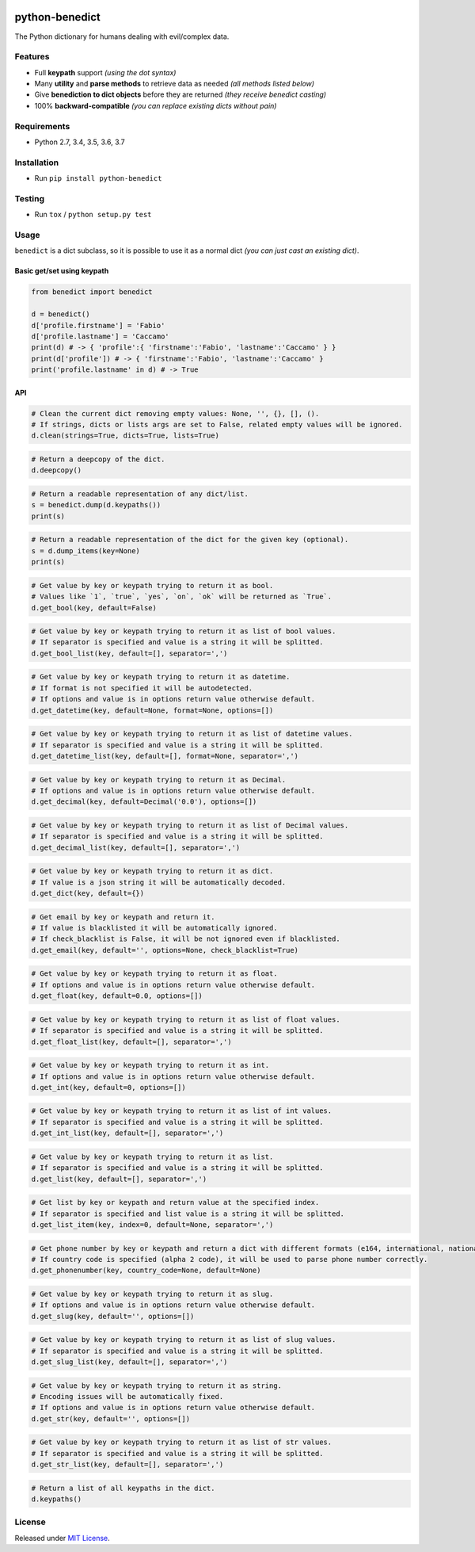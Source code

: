 |Build Status| |codecov| |Codacy| |Requirements Status|
|PyPI version| |PyPI downloads| |Py versions| |License|

python-benedict
===============

The Python dictionary for humans dealing with evil/complex data.

Features
--------

-  Full **keypath** support *(using the dot syntax)*
-  Many **utility** and **parse methods** to retrieve data as needed *(all methods listed below)*
-  Give **benediction to dict objects** before they are returned *(they receive benedict casting)*
-  100% **backward-compatible** *(you can replace existing dicts without pain)*

Requirements
------------

-  Python 2.7, 3.4, 3.5, 3.6, 3.7

Installation
------------

-  Run ``pip install python-benedict``

Testing
-------

-  Run ``tox`` / ``python setup.py test``

Usage
-----

``benedict`` is a dict subclass, so it is possible to use it as a normal
dict *(you can just cast an existing dict)*.

Basic get/set using keypath
^^^^^^^^^^^^^^^^^^^^^^^^^^^

.. code:: python

    from benedict import benedict

    d = benedict()
    d['profile.firstname'] = 'Fabio'
    d['profile.lastname'] = 'Caccamo'
    print(d) # -> { 'profile':{ 'firstname':'Fabio', 'lastname':'Caccamo' } }
    print(d['profile']) # -> { 'firstname':'Fabio', 'lastname':'Caccamo' }
    print('profile.lastname' in d) # -> True

API
^^^^^^^^^^^^^

.. code:: python

    # Clean the current dict removing empty values: None, '', {}, [], ().
    # If strings, dicts or lists args are set to False, related empty values will be ignored.
    d.clean(strings=True, dicts=True, lists=True)

.. code:: python

    # Return a deepcopy of the dict.
    d.deepcopy()

.. code:: python

    # Return a readable representation of any dict/list.
    s = benedict.dump(d.keypaths())
    print(s)

.. code:: python

    # Return a readable representation of the dict for the given key (optional).
    s = d.dump_items(key=None)
    print(s)

.. code:: python

    # Get value by key or keypath trying to return it as bool.
    # Values like `1`, `true`, `yes`, `on`, `ok` will be returned as `True`.
    d.get_bool(key, default=False)

.. code:: python

    # Get value by key or keypath trying to return it as list of bool values.
    # If separator is specified and value is a string it will be splitted.
    d.get_bool_list(key, default=[], separator=',')

.. code:: python

    # Get value by key or keypath trying to return it as datetime.
    # If format is not specified it will be autodetected.
    # If options and value is in options return value otherwise default.
    d.get_datetime(key, default=None, format=None, options=[])

.. code:: python

    # Get value by key or keypath trying to return it as list of datetime values.
    # If separator is specified and value is a string it will be splitted.
    d.get_datetime_list(key, default=[], format=None, separator=',')

.. code:: python

    # Get value by key or keypath trying to return it as Decimal.
    # If options and value is in options return value otherwise default.
    d.get_decimal(key, default=Decimal('0.0'), options=[])

.. code:: python

    # Get value by key or keypath trying to return it as list of Decimal values.
    # If separator is specified and value is a string it will be splitted.
    d.get_decimal_list(key, default=[], separator=',')

.. code:: python

    # Get value by key or keypath trying to return it as dict.
    # If value is a json string it will be automatically decoded.
    d.get_dict(key, default={})

.. code:: python

    # Get email by key or keypath and return it.
    # If value is blacklisted it will be automatically ignored.
    # If check_blacklist is False, it will be not ignored even if blacklisted.
    d.get_email(key, default='', options=None, check_blacklist=True)

.. code:: python

    # Get value by key or keypath trying to return it as float.
    # If options and value is in options return value otherwise default.
    d.get_float(key, default=0.0, options=[])

.. code:: python

    # Get value by key or keypath trying to return it as list of float values.
    # If separator is specified and value is a string it will be splitted.
    d.get_float_list(key, default=[], separator=',')

.. code:: python

    # Get value by key or keypath trying to return it as int.
    # If options and value is in options return value otherwise default.
    d.get_int(key, default=0, options=[])

.. code:: python

    # Get value by key or keypath trying to return it as list of int values.
    # If separator is specified and value is a string it will be splitted.
    d.get_int_list(key, default=[], separator=',')

.. code:: python

    # Get value by key or keypath trying to return it as list.
    # If separator is specified and value is a string it will be splitted.
    d.get_list(key, default=[], separator=',')

.. code:: python

    # Get list by key or keypath and return value at the specified index.
    # If separator is specified and list value is a string it will be splitted.
    d.get_list_item(key, index=0, default=None, separator=',')

.. code:: python

    # Get phone number by key or keypath and return a dict with different formats (e164, international, national).
    # If country code is specified (alpha 2 code), it will be used to parse phone number correctly.
    d.get_phonenumber(key, country_code=None, default=None)

.. code:: python

    # Get value by key or keypath trying to return it as slug.
    # If options and value is in options return value otherwise default.
    d.get_slug(key, default='', options=[])

.. code:: python

    # Get value by key or keypath trying to return it as list of slug values.
    # If separator is specified and value is a string it will be splitted.
    d.get_slug_list(key, default=[], separator=',')

.. code:: python

    # Get value by key or keypath trying to return it as string.
    # Encoding issues will be automatically fixed.
    # If options and value is in options return value otherwise default.
    d.get_str(key, default='', options=[])

.. code:: python

    # Get value by key or keypath trying to return it as list of str values.
    # If separator is specified and value is a string it will be splitted.
    d.get_str_list(key, default=[], separator=',')

.. code:: python

    # Return a list of all keypaths in the dict.
    d.keypaths()

License
-------

Released under `MIT License <LICENSE.txt>`__.

.. |Build Status| image:: https://travis-ci.org/fabiocaccamo/python-benedict.svg?branch=master
.. |codecov| image:: https://codecov.io/gh/fabiocaccamo/python-benedict/branch/master/graph/badge.svg
.. |Codacy| image:: https://api.codacy.com/project/badge/Grade/0dbd5cc2089f4dce80a0e49e6822be3c
.. |Requirements Status| image:: https://requires.io/github/fabiocaccamo/python-benedict/requirements.svg?branch=master
.. |PyPI version| image:: https://badge.fury.io/py/python-benedict.svg
.. |PyPI downloads| image:: https://img.shields.io/pypi/dm/python-benedict.svg
.. |Py versions| image:: https://img.shields.io/pypi/pyversions/python-benedict.svg
.. |License| image:: https://img.shields.io/pypi/l/python-benedict.svg
